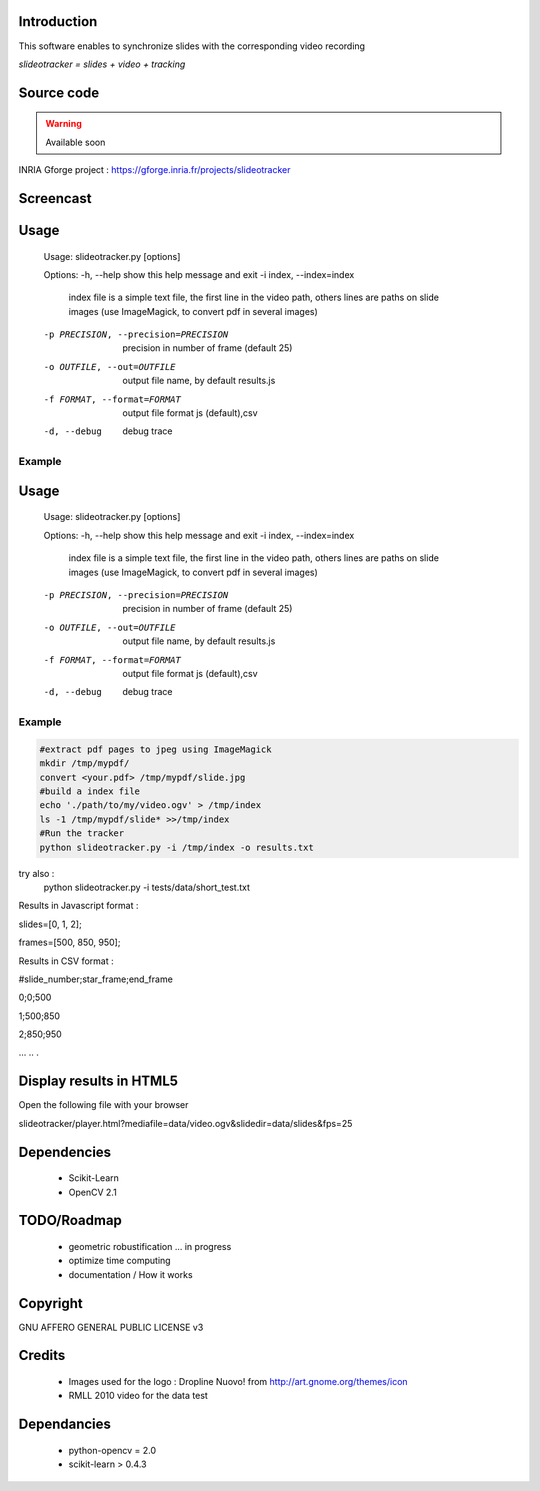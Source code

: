 .. SlideoTracker documentation master file, created by
   sphinx-quickstart on Fri Feb 11 14:12:24 2011.
   You can adapt this file completely to your liking, but it should at least
   contain the root `toctree` directive.

Introduction
============
This software enables to synchronize slides with the corresponding video recording 

*slideotracker = slides + video + tracking* 

Source code
===========

.. warning:: Available soon 

INRIA Gforge project : https://gforge.inria.fr/projects/slideotracker

Screencast
==========

.. raw:: html

  <iframe title="YouTube video player" width="640" height="390" src="http://www.youtube.com/embed/74yZJ63h-Ow" frameborder="0" allowfullscreen></iframe>

Usage
=====

.. 

  Usage: slideotracker.py [options]

  Options:
  -h, --help            show this help message and exit
  -i index, --index=index
                        index file is a simple text file, the first line in
                        the video path, others lines are paths on slide images
                        (use ImageMagick, to convert pdf in several images)
  -p PRECISION, --precision=PRECISION
                        precision in number of frame (default 25)
  -o OUTFILE, --out=OUTFILE
                        output file name, by default results.js
  -f FORMAT, --format=FORMAT
                        output file format js (default),csv
  -d, --debug           debug trace


Example 
-------

.. 
  <iframe title="YouTube video player" width="640" height="390" src="http://www.youtube.com/embed/74yZJ63h-Ow" frameborder="0" allowfullscreen></iframe>

Usage
=====

.. 

  Usage: slideotracker.py [options]

  Options:
  -h, --help            show this help message and exit
  -i index, --index=index
                        index file is a simple text file, the first line in
                        the video path, others lines are paths on slide images
                        (use ImageMagick, to convert pdf in several images)
  -p PRECISION, --precision=PRECISION
                        precision in number of frame (default 25)
  -o OUTFILE, --out=OUTFILE
                        output file name, by default results.js
  -f FORMAT, --format=FORMAT
                        output file format js (default),csv
  -d, --debug           debug trace


Example 
-------

.. code-block:: bash

  #extract pdf pages to jpeg using ImageMagick
  mkdir /tmp/mypdf/
  convert <your.pdf> /tmp/mypdf/slide.jpg
  #build a index file 
  echo './path/to/my/video.ogv' > /tmp/index
  ls -1 /tmp/mypdf/slide* >>/tmp/index
  #Run the tracker  
  python slideotracker.py -i /tmp/index -o results.txt

try also :
  python slideotracker.py -i tests/data/short_test.txt

Results in Javascript format :

slides=[0, 1, 2];

frames=[500, 850, 950];
 

Results in CSV format :

#slide_number;star_frame;end_frame

0;0;500

1;500;850

2;850;950

...
..
.

Display results in HTML5
========================
Open the following file with your browser 

slideotracker/player.html?mediafile=data/video.ogv&slidedir=data/slides&fps=25

Dependencies
============

  * Scikit-Learn 
  * OpenCV 2.1 

TODO/Roadmap
============

  * geometric robustification ... in progress
  * optimize time computing
  * documentation / How it works 

 
Copyright
=========
GNU AFFERO GENERAL PUBLIC LICENSE v3

Credits
=======
  * Images used for the logo : Dropline Nuovo! from http://art.gnome.org/themes/icon
  * RMLL 2010 video for the data test


Dependancies
============
 * python-opencv = 2.0
 * scikit-learn > 0.4.3 
 

